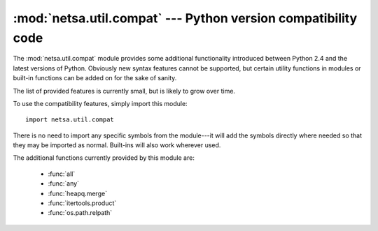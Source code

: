 :mod:`netsa.util.compat` --- Python version compatibility code
==============================================================

.. module:: netsa.util.compat

The :mod:`netsa.util.compat` module provides some additional
functionality introduced between Python 2.4 and the latest versions of
Python.  Obviously new syntax features cannot be supported, but
certain utility functions in modules or built-in functions can be
added on for the sake of sanity.

The list of provided features is currently small, but is likely to
grow over time.

To use the compatibility features, simply import this module::

    import netsa.util.compat

There is no need to import any specific symbols from the module---it
will add the symbols directly where needed so that they may be
imported as normal.  Built-ins will also work wherever used.

The additional functions currently provided by this module are:

  * :func:`all`

  * :func:`any`

  * :func:`heapq.merge`

  * :func:`itertools.product`

  * :func:`os.path.relpath`
